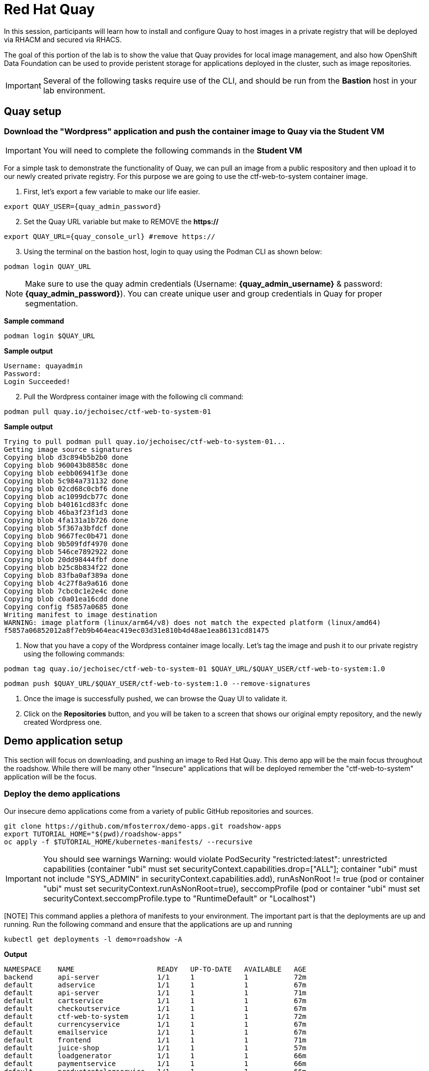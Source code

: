 = Red Hat Quay

In this session, participants will learn how to install and configure Quay to host images in a private registry that will be deployed via RHACM and secured via RHACS.

The goal of this portion of the lab is to show the value that Quay provides for local image management, and also how OpenShift Data Foundation can be used to provide peristent storage for applications deployed in the cluster, such as image repositories.

IMPORTANT: Several of the following tasks require use of the CLI, and should be run from the *Bastion* host in your lab environment. 

== Quay setup

=== Download the "Wordpress" application and push the container image to Quay via the Student VM

IMPORTANT: You will need to complete the following commands in the *Student VM*

For a simple task to demonstrate the functionality of Quay, we can pull an image from a public respository and then upload it to our newly created private registry. For this purpose we are going to use the ctf-web-to-system container image.

. First, let's export a few variable to make our life easier.

[source,sh,role=execute]
----
export QUAY_USER={quay_admin_password}
----

[start=2]
. Set the Quay URL variable but make to REMOVE the *https://*

[source,sh,role=execute]
----
export QUAY_URL={quay_console_url} #remove https://
----

[start=3]
. Using the terminal on the bastion host, login to quay using the Podman CLI as shown below:

[source,sh,role=execute]
----
podman login QUAY_URL
----

NOTE: Make sure to use the quay admin credentials (Username: *{quay_admin_username}* & password: *{quay_admin_password}*). You can create unique user and group credentials in Quay for proper segmentation. 

*Sample command*
[source,bash,role="execute"]
----
podman login $QUAY_URL
----

*Sample output*
[source,bash]
----
Username: quayadmin
Password:
Login Succeeded!
----

[start=2]
. Pull the Wordpress container image with the following cli command:

[source,sh,role=execute]
----
podman pull quay.io/jechoisec/ctf-web-to-system-01
----

*Sample output*
[source,bash]
----
Trying to pull podman pull quay.io/jechoisec/ctf-web-to-system-01...
Getting image source signatures
Copying blob d3c894b5b2b0 done
Copying blob 960043b8858c done
Copying blob eebb06941f3e done
Copying blob 5c984a731132 done
Copying blob 02cd68c0cbf6 done
Copying blob ac1099dcb77c done
Copying blob b40161cd83fc done
Copying blob 46ba3f23f1d3 done
Copying blob 4fa131a1b726 done
Copying blob 5f367a3bfdcf done
Copying blob 9667fec0b471 done
Copying blob 9b509fdf4970 done
Copying blob 546ce7892922 done
Copying blob 20dd98444fbf done
Copying blob b25c8b834f22 done
Copying blob 83fba0af389a done
Copying blob 4c27f8a9a616 done
Copying blob 7cbc0c1e2e4c done
Copying blob c0a01ea16cdd done
Copying config f5857a0685 done
Writing manifest to image destination
WARNING: image platform (linux/arm64/v8) does not match the expected platform (linux/amd64)
f5857a06852012a8f7eb9b464eac419ec03d31e810b4d48ae1ea86131cd81475
----

. Now that you have a copy of the Wordpress container image locally. Let's tag the image and push it to our private registry using the following commands:

[source,sh,role=execute]
----
podman tag quay.io/jechoisec/ctf-web-to-system-01 $QUAY_URL/$QUAY_USER/ctf-web-to-system:1.0
----

[source,sh,role=execute]
----
podman push $QUAY_URL/$QUAY_USER/ctf-web-to-system:1.0 --remove-signatures
----

. Once the image is successfully pushed, we can browse the Quay UI to validate it.

. Click on the *Repositories* button, and you will be taken to a screen that shows our original empty repository, and the newly created Wordpress one.


== Demo application setup

This section will focus on downloading, and pushing an image to Red Hat Quay. This demo app will be the main focus throughout the roadshow. While there will be many other "Insecure" applications that will be deployed remember the "ctf-web-to-system" application will be the focus. 

=== Deploy the demo applications

Our insecure demo applications come from a variety of public GitHub repositories and sources.

[source,sh,subs="attributes",role=execute]
----
git clone https://github.com/mfosterrox/demo-apps.git roadshow-apps
export TUTORIAL_HOME="$(pwd)/roadshow-apps"
oc apply -f $TUTORIAL_HOME/kubernetes-manifests/ --recursive
----

[IMPORTANT]
You should see warnings
Warning: would violate PodSecurity "restricted:latest": unrestricted capabilities (container "ubi" must set securityContext.capabilities.drop=["ALL"]; container "ubi" must not include "SYS_ADMIN" in securityContext.capabilities.add), runAsNonRoot != true (pod or container "ubi" must set securityContext.runAsNonRoot=true), seccompProfile (pod or container "ubi" must set securityContext.seccompProfile.type to "RuntimeDefault" or "Localhost")

[NOTE] This command applies a plethora of manifests to your environment. The important part is that the deployments are up and running. Run the following command and ensure that the applications are up and running

[source,bash,role="execute"]
----
kubectl get deployments -l demo=roadshow -A
----

*Output*
```bash
NAMESPACE    NAME                    READY   UP-TO-DATE   AVAILABLE   AGE
backend      api-server              1/1     1            1           72m
default      adservice               1/1     1            1           67m
default      api-server              1/1     1            1           71m
default      cartservice             1/1     1            1           67m
default      checkoutservice         1/1     1            1           67m
default      ctf-web-to-system       1/1     1            1           72m
default      currencyservice         1/1     1            1           67m
default      emailservice            1/1     1            1           67m
default      frontend                1/1     1            1           71m
default      juice-shop              1/1     1            1           57m
default      loadgenerator           1/1     1            1           66m
default      paymentservice          1/1     1            1           66m
default      productcatalogservice   1/1     1            1           66m
default      rce                     1/1     1            1           71m
default      recommendationservice   1/1     1            1           66m
default      redis-cart              1/1     1            1           66m
default      reporting               1/1     1            1           71m
default      shippingservice         1/1     1            1           67m
frontend     asset-cache             1/1     1            1           71m
medical      reporting               1/1     1            1           71m
operations   jump-host               1/1     1            1           71m
payments     visa-processor          1/1     1            1           71m
```


[NOTE]
the main focus needs to be that the *ctf-web-to-system* application deployed properly. 

=== OpenShift pipeline setup

==== Update the pipeline yamls 

[source,bash,role="execute"]
----
sed -i 's|image: centos:8|image: quay-cw8nq.apps.cluster-cw8nq.sandbox1394.opentlc.com/quayadmin/ctf-web-to-system|g' $TUTORIAL_HOME/openshift-pipelines/tasks/rox-deployment-check-task.yml
sed -i 's|image: centos:8|image: quay-cw8nq.apps.cluster-cw8nq.sandbox1394.opentlc.com/quayadmin/ctf-web-to-system|g' $TUTORIAL_HOME/openshift-pipelines/tasks/rox-image-check-task.yml
sed -i 's|image: centos:8|image: quay-cw8nq.apps.cluster-cw8nq.sandbox1394.opentlc.com/quayadmin/ctf-web-to-system|g' $TUTORIAL_HOME/openshift-pipelines/tasks/rox-image-scan-task.yml
----

[source,bash,role="execute"]
----
oc apply -f $TUTORIAL_HOME/kubernetes-manifests/ --recursive
----




== Security Scanning

Red Hat Quay can also help with securing our environments by performing a security scan on any images added to our registry, and advise which ones are potentially fixable.

We can use the following procedure to check the security scan results for our UBI image we just uploaded.

. Click on the ubi repository and once inside click on the tags button on the left.
+
image::311-image-tags.png[link=self, window=blank, width=100%, Image Tag Menu]
+
NOTE: You may need to click the checkbox near the image you would would like more information on, but the column for *Security Scan* should populate.
+
. By default, the security scan color codes the vulnerabilities, you can hover over the security scan for more information.
+
image::312-quay-sec-scan.png[link=self, window=blank, width=100%, Quay Security Scan]
+
NOTE: The ubi image we are using in this lab shows 36 medium vulnerabilities, and 187 total when you hover over it at the time of this lab's creation.
+
. Click on the list of vulnerabilities to see a more detailed view.
+
image::313-security-details.png[link=self, window=blank, width=100%, Image Security Details] 
+
. Click the packages button on the left menu to see which specific packages in the image are affected by what vulnerabilities.
+
image::314-image-packages.png[link=self, window=blank, width=100%, Image Packages]
+
Congratulations, you now know how to examine images in your registry for potential vulnerabilities before deploying into your environment.


IMPORTANT: As of the creation date of this lab the list of vulnerabilties and the scores assigned to the images may differ from those provided by the image scanning tools available in Red Hat Advanced Cluster Security for Kuberenetes. Beginning with updated versions to be released in Spring of 2024 these values will begin to coalesce. It's entirely possible this will be the case by the time you participate in this lab, if you attempt to replicate outside of this lab environment. 

== Conclusion

We hope you have enjoyed this lab using Red Hat Quay to create and host your own repository, upload and use an image, and examine the image for security vulnerabilites. 
Overall this lab has been dedicated to exploring many of the features added when upgrading an OpenShift Container Platform subscription to OpenShift Platform Plus. 
At this time you have completed all of the tasks assigned in this lab, and you may freely explore the lab environment with the time you have remaining.

